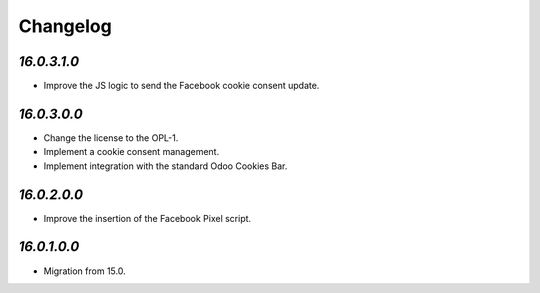 .. _changelog:

Changelog
=========

`16.0.3.1.0`
------------

- Improve the JS logic to send the Facebook cookie consent update.

`16.0.3.0.0`
------------

- Change the license to the OPL-1.

- Implement a cookie consent management.

- Implement integration with the standard Odoo Cookies Bar.

`16.0.2.0.0`
------------

- Improve the insertion of the Facebook Pixel script.

`16.0.1.0.0`
------------

- Migration from 15.0.


